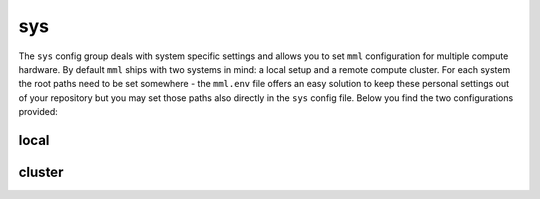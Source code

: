 sys
===

The ``sys`` config group deals with system specific settings and allows you to set ``mml`` configuration for multiple
compute hardware. By default ``mml`` ships with two systems in mind: a local setup and a remote compute cluster. For
each system the root paths need to be set somewhere - the ``mml.env`` file offers an easy solution to keep these
personal settings out of your repository but you may set those paths also directly in the ``sys`` config file. Below
you find the two configurations provided:


local
~~~~~

.. autoyaml:: sys/local.yaml

cluster
~~~~~~~

.. autoyaml:: sys/cluster.yaml